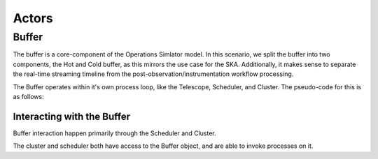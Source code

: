 .. _actors:

******
Actors
******

Buffer
======

The buffer is a core-component of the Operations Simlator model. In this
scenario, we split the buffer into two components, the Hot and Cold buffer,
as this mirrors the use case for the SKA. Additionally, it makes sense to
separate the real-time streaming timeline from the
post-observation/instrumentation workflow processing.

The Buffer operates within it's own process loop, like the Telescope,
Scheduler, and Cluster. The pseudo-code for this is as follows:

Interacting with the Buffer
----------------------------
Buffer interaction happen primarily through the Scheduler and Cluster.

The cluster and scheduler both have access to the Buffer object, and are able
to invoke processes on it.




